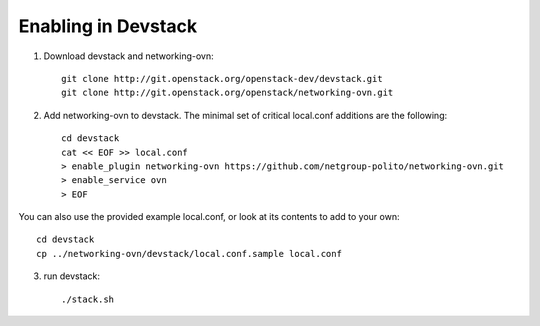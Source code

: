 ======================
 Enabling in Devstack
======================

1. Download devstack and networking-ovn::

     git clone http://git.openstack.org/openstack-dev/devstack.git
     git clone http://git.openstack.org/openstack/networking-ovn.git

2. Add networking-ovn to devstack.  The minimal set of critical local.conf
   additions are the following::

     cd devstack
     cat << EOF >> local.conf
     > enable_plugin networking-ovn https://github.com/netgroup-polito/networking-ovn.git
     > enable_service ovn
     > EOF

You can also use the provided example local.conf, or look at its contents to
add to your own::

     cd devstack
     cp ../networking-ovn/devstack/local.conf.sample local.conf

3. run devstack::

     ./stack.sh

